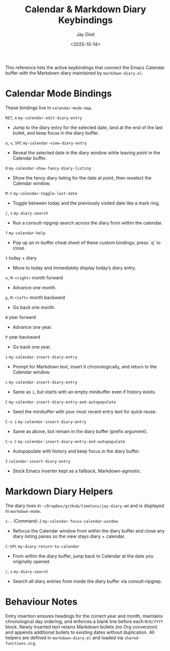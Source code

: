 #+TITLE: Calendar & Markdown Diary Keybindings
#+AUTHOR: Jay Dixit
#+DATE: <2025-10-14>

This reference lists the active keybindings that connect the Emacs Calendar buffer with the Markdown diary maintained by ~markdown-diary.el~.

* Calendar Mode Bindings
These bindings live in ~calendar-mode-map~.

~RET~, ~e~   ~my-calendar-edit-diary-entry~
     - Jump to the diary entry for the selected date, land at the end of the last bullet, and keep focus in the diary buffer.

~o~, ~v~, ~SPC~   ~my-calendar-view-diary-entry~
     - Reveal the selected date in the diary window while leaving point in the Calendar buffer.

~O~   ~my-calendar-show-fancy-diary-listing~
     - Show the fancy diary listing for the date at point, then reselect the Calendar window.

~M-t~   ~my-calendar-toggle-last-date~
     - Toggle between today and the previously visited date like a mark ring.

~/~, ~s~   ~my-diary-search~
     - Run a consult-ripgrep search across the diary from within the calendar.

~?~   ~my-calendar-help~
     - Pop up an in-buffer cheat sheet of these custom bindings; press `q` to close.

~t~   today + diary
     - Move to today and immediately display today’s diary entry.

~n~, ~M-<right>~   month forward
     - Advance one month.

~p~, ~M-<left>~   month backward
     - Go back one month.

~N~   year forward
     - Advance one year.

~P~   year backward
     - Go back one year.

~i~   ~my-calendar-insert-diary-entry~
     - Prompt for Markdown text, insert it chronologically, and return to the Calendar window.

~c~   ~my-calendar-insert-diary-entry~
     - Same as ~i~, but starts with an empty minibuffer even if history exists.

~C~   ~my-calendar-insert-diary-entry-and-autopopulate~
     - Seed the minibuffer with your most recent entry text for quick reuse.

~C-u i~   ~my-calendar-insert-diary-entry~
     - Same as above, but remain in the diary buffer (prefix argument).

~C-u C~   ~my-calendar-insert-diary-entry-and-autopopulate~
     - Autopopulate with history and keep focus in the diary buffer.

~I~   ~calendar-insert-diary-entry~
     - Stock Emacs inserter kept as a fallback, Markdown-agnostic.

* Markdown Diary Helpers
The diary lives in ~~/Dropbox/github/timeless/jay-diary.md~ and is displayed in ~markdown-mode~.

~s-.~ (Command-.)   ~my-calendar-focus-calendar-window~
     - Refocus the Calendar window from within the diary buffer and close any diary listing panes so the view stays diary + calendar.

~C-SPC~   ~my-diary-return-to-calendar~
     - From within the diary buffer, jump back to Calendar at the date you originally opened.

~/~, ~s~   ~my-diary-search~
     - Search all diary entries from inside the diary buffer via consult-ripgrep.

* Behaviour Notes
Entry insertion ensures headings for the correct year and month, maintains chronological day ordering, and enforces a blank line before each ~M/D/YYYY~ block. Newly inserted text retains Markdown bullets (no Org conversion) and appends additional bullets to existing dates without duplication. All helpers are defined in ~markdown-diary.el~ and loaded via ~shared-functions.org~.
